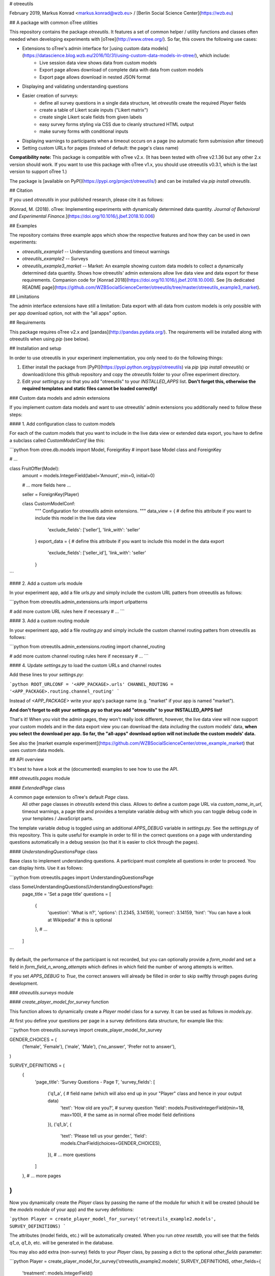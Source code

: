 # otreeutils

February 2019, Markus Konrad <markus.konrad@wzb.eu> / [Berlin Social Science Center](https://wzb.eu)

## A package with common oTree utilities

This repository contains the package `otreeutils`. It features a set of common helper / utility functions and classes often needed when developing experiments with [oTree](http://www.otree.org/). So far, this covers the following use cases:

* Extensions to oTree's admin interface for [using custom data models](https://datascience.blog.wzb.eu/2016/10/31/using-custom-data-models-in-otree/), which include:
    * Live session data view shows data from custom models
    * Export page allows download of complete data with data from custom models
    * Export page allows download in nested JSON format
* Displaying and validating understanding questions
* Easier creation of surveys:
    * define all survey questions in a single data structure, let `otreeutils` create the required `Player` fields
    * create a table of Likert scale inputs ("Likert matrix")
    * create single Likert scale fields from given labels
    * easy survey forms styling via CSS due to cleanly structured HTML output
    * make survey forms with conditional inputs  
* Displaying warnings to participants when a timeout occurs on a page (no automatic form submission after timeout)
* Setting custom URLs for pages (instead of default: the page's class name)

**Compatibility note:** This package is compatible with oTree v2.x. (It has been tested with oTree v2.1.36 but any other 2.x version should work. If you want to use this package with oTree v1.x, you should use otreeutils v0.3.1, which is the last version to support oTree 1.) 

The package is [available on PyPI](https://pypi.org/project/otreeutils/) and can be installed
via `pip install otreeutils`.

## Citation

If you used *otreeutils* in your published research, please cite it as follows:

[Konrad, M. (2018). oTree: Implementing experiments with dynamically determined data quantity. *Journal of Behavioral and Experimental Finance.*](https://doi.org/10.1016/j.jbef.2018.10.006)


## Examples

The repository contains three example apps which show the respective features and how they can be used in own experiments:

* `otreeutils_example1` -- Understanding questions and timeout warnings
* `otreeutils_example2` -- Surveys
* `otreeutils_example3_market` -- Market: An example showing custom data models to collect a dynamically determined data quantity. Shows how otreeutils' admin extensions allow live data view and data export for these requirements. Companion code for [Konrad 2018](https://doi.org/10.1016/j.jbef.2018.10.006). See [its dedicated README page](https://github.com/WZBSocialScienceCenter/otreeutils/tree/master/otreeutils_example3_market). 

## Limitations

The admin interface extensions have still a limitation: Data export with all data from custom models is only possible with per app download option, not with the "all apps" option.

## Requirements

This package requires oTree v2.x and [pandas](http://pandas.pydata.org/). The requirements will be installed along with otreeutils when using `pip` (see below). 

## Installation and setup

In order to use otreeutils in your experiment implementation, you only need to do the following things:

1. Either install the package from [PyPI](https://pypi.python.org/pypi/otreeutils) via
   *pip* (`pip install otreeutils`) or download/clone this github repository and copy
   the `otreeutils` folder to your oTree experiment directory.
2. Edit your `settings.py` so that you add "otreeutils" to your `INSTALLED_APPS` list. **Don't forget this, otherwise the required templates and static files cannot be loaded correctly!**

### Custom data models and admin extensions

If you implement custom data models and want to use otreeutils' admin extensions you additionally need to follow these steps:

#### 1. Add configuration class to custom models

For each of the custom models that you want to include in the live data view or extended data export, you have to define a subclass called `CustomModelConf` like this:

```python
from otree.db.models import Model, ForeignKey   # import base Model class and ForeignKey

# ...

class FruitOffer(Model):
    amount = models.IntegerField(label='Amount', min=0, initial=0)

    # ... more fields here ...

    seller = ForeignKey(Player)


    class CustomModelConf:
        """
        Configuration for otreeutils admin extensions.
        """
        data_view = {    # define this attribute if you want to include this model in the live data view
            'exclude_fields': ['seller'],
            'link_with': 'seller'
        }
        export_data = {  # define this attribute if you want to include this model in the data export
            'exclude_fields': ['seller_id'],
            'link_with': 'seller'
        }

``` 

#### 2. Add a custom urls module

In your experiment app, add a file `urls.py` and simply include the custom URL patters from otreeutils as follows:

```python
from otreeutils.admin_extensions.urls import urlpatterns

# add more custom URL rules here if necessary
# ...
```

#### 3. Add a custom routing module

In your experiment app, add a file `routing.py` and simply include the custom channel routing patters from otreeutils as follows:

```python
from otreeutils.admin_extensions.routing import channel_routing

# add more custom channel routing rules here if necessary
# ...
```

#### 4. Update `settings.py` to load the custom URLs and channel routes

Add these lines to your `settings.py`:

```python
ROOT_URLCONF = '<APP_PACKAGE>.urls'
CHANNEL_ROUTING = '<APP_PACKAGE>.routing.channel_routing'
```

Instead of `<APP_PACKAGE>` write your app's package name (e.g. "market" if your app is named "market").

**And don't forget to edit your settings.py so that you add "otreeutils" to your INSTALLED_APPS list!**

That's it! When you visit the admin pages, they won't really look different, however, the live data view will now support your custom models and in the data export view you can download the data *including* the custom models' data, **when you select the download per app. So far, the "all-apps" download option will not include the custom models' data.**

See also the [market example experiment](https://github.com/WZBSocialScienceCenter/otree_example_market) that uses custom data models.

## API overview

It's best to have a look at the (documented) examples to see how to use the API.

### `otreeutils.pages` module

#### `ExtendedPage` class

A common page extension to oTree's default `Page` class.
 All other page classes in `otreeutils` extend this class. Allows to define a custom page URL via `custom_name_in_url`, timeout warnings, a page title and provides a template variable `debug` with which you can toggle debug code in your templates / JavaScript parts.

The template variable `debug` is toggled using an additional `APPS_DEBUG` variable in `settings.py`. See the `settings.py` of this repository. This is quite useful for example in order to fill in the correct questions on a page with understanding questions automatically in a debug session (so that it is easier to click through the pages). 

#### `UnderstandingQuestionsPage` class

Base class to implement understanding questions. A participant must complete all questions in order to proceed. You can display hints. Use it as follows:

```python
from otreeutils.pages import UnderstandingQuestionsPage

class SomeUnderstandingQuestions(UnderstandingQuestionsPage):
    page_title = 'Set a page title'
    questions = [
        {
            'question': 'What is π?',
            'options': [1.2345, 3.14159],
            'correct': 3.14159,
            'hint': 'You can have a look at Wikipedia!'   # this is optional
        },
        # ...
    ]
```

By default, the performance of the participant is not recorded, but you can optionally provide a `form_model` and set a field in `form_field_n_wrong_attempts` which defines in which field the number of wrong attempts is written.

If you set `APPS_DEBUG` to `True`, the correct answers will already be filled in order to skip swiftly through pages during development.


### `otreeutils.surveys` module

#### `create_player_model_for_survey` function

This function allows to dynamically create a `Player` model class for a survey. It can be used as follows in `models.py`.

At first you define your questions per page in a survey definitions data structure, for example like this:

```python
from otreeutils.surveys import create_player_model_for_survey


GENDER_CHOICES = (
    ('female', 'Female'),
    ('male', 'Male'),
    ('no_answer', 'Prefer not to answer'),
)


SURVEY_DEFINITIONS = (
    {
        'page_title': 'Survey Questions - Page 1',
        'survey_fields': [
            ('q1_a', {   # field name (which will also end up in your "Player" class and hence in your output data)
                'text': 'How old are you?',   # survey question
                'field': models.PositiveIntegerField(min=18, max=100),  # the same as in normal oTree model field definitions
            }),
            ('q1_b', {
                'text': 'Please tell us your gender.',
                'field': models.CharField(choices=GENDER_CHOICES),
            }),
            # ... more questions
        ]
    },
    # ... more pages
)
```

Now you dynamically create the `Player` class by passing the name of the module for which it will be created (should be the `models` module of your app) and the survey definitions:

```python
Player = create_player_model_for_survey('otreeutils_example2.models', SURVEY_DEFINITIONS)
```

The attributes (model fields, etc.) will be automatically created. When you run `otree resetdb`, you will see that the fields `q1_a`, `q1_b`, etc. will be generated in the database.

You may also add extra (non-survey) fields to your `Player` class, by passing a dict to the optional `other_fields` parameter:

```python
Player = create_player_model_for_survey('otreeutils_example2.models', SURVEY_DEFINITIONS, other_fields={
    'treatment': models.IntegerField()
})
```

##### Likert score inputs via `generate_likert_field` and `generate_likert_table` functions

The function `generate_likert_field` allows you to easily generate fields for a given Likert scale and can be used inside a survey definitions data structure:

```python
from otreeutils.surveys import generate_likert_field

likert_5_labels = (
    'Strongly disagree',            # value: 1
    'Disagree',                     # value: 2
    'Neither agree nor disagree',   # ...
    'Agree',
    'Strongly agree'                  # value: 5
)

likert_5point_field = generate_likert_field(likert_5_labels)
```

The object `likert_5point_field` is now a *function* to generate new fields of the specified Likert scale:

```python
# ...

SURVEY_DEFINITIONS = (
    {
        'page_title': 'A Likert 5-point scale example',
        'survey_fields': [
            ('q_otree_surveys', {  # most of the time, you'd add a "help_text" for a Likert scale question. You can use HTML:
                'help_text': """
                    <p>Consider this quote:</p>
                    <blockquote>
                        "oTree is great to make surveys, too."
                    </blockquote>
                    <p>What do you think?</p>
                """,
                'field': likert_5point_field(),   # don't forget the parentheses at the end!
            }),
            ('q_just_likert', {
                 'label': 'Another Likert scale input:',  # optional, no HTML
                 'field': likert_5point_field(),  # don't forget the parentheses at the end!
            }),
        ]
    },
    # ... more pages
)
```

The function `generate_likert_table` allows you to easily generate a table of Likert scale inputs like a matrix with the Likert scale increments in the columns and your questions in the rows:

```python
# ...

SURVEY_DEFINITIONS = (
    {
        'page_title': 'A Likert scale table example',
        'survey_fields': [
            # create a table of Likert scale choices
            # we use the same 5-point scale a before and specify four rows for the table,
            # each with a tuple (field name, label)
            generate_likert_table(likert_5_labels,
                                  [
                                      ('q_pizza_tasty', 'Tasty'),
                                      ('q_pizza_spicy', 'Spicy'),
                                      ('q_pizza_cold', 'Too cold'),
                                      ('q_pizza_satiable', 'Satiable'),
                                  ],
                                  form_help_initial='<p>How was your latest Pizza?</p>',  # HTML to be placed on top of form
                                  form_help_final='<p>Thank you!</p>'                     # HTML to be placed below form
            )
        ]
    },
    # ... more pages
)
```

#### More options for surveys

To implement advanced features such as conditional input display, have a look at the example app `otreeutils_example2`.

#### `SurveyPage` class

You can then create the survey pages which will contain the questions for the respective pages as defined before in `SURVEY_DEFINITIONS`:

**Please note:** Unfortunately, it was not possible for me to create the page classes dynamically, so you have to define them manually here. At least the overhead is minimal, because you don't need to define any additional attributes. However, this way you *can* also specify additional attributes, set a custom template, etc.

```python
# (in pages.py)

from otreeutils.surveys import SurveyPage, setup_survey_pages


class SurveyPage1(SurveyPage):
    pass
class SurveyPage2(SurveyPage):
    pass
# more pages ...

# Create a list of survey pages.
# The order is important! The survey questions are taken in the same order
# from the SURVEY_DEFINITIONS in models.py

survey_pages = [
    SurveyPage1,
    SurveyPage2,
    # more pages ...
]
```

#### `setup_survey_pages` function

Now all survey pages need to be set up. The `Player` class will be passed to all survey pages and the questions for each page will be set according to their order. 

```python
# Common setup for all pages (will set the questions per page)
setup_survey_pages(models.Player, survey_pages)
```

Finally, we can set the `page_sequence` in order to use our survey pages:

```python
page_sequence = [
    SurveyIntro,  # define some pages that come before the survey
    # ...
]

# add the survey pages to the page sequence list
page_sequence.extend(survey_pages)

# we could add more pages after the survey here
# ...
```

**Have a look into the example implementations provided as `otreeutils_example1` (understanding questions, simple page extensions), `otreeutils_example2` (surveys) and `otreeutils_example3_market` (custom data models).**  


### `otreeutils.scripts` module

This module allows creating scripts that interface with oTree from the command line. Importing `otreeutils.scripts` makes sure that everything is correctly set up and the settings are loaded. An example might be a script which exports data from the current sessions for specific apps as JSON file:

```python
import sys

from otreeutils import scripts   # this is the most import line and must be included at the beginning


if len(sys.argv) != 2:
    print('call this script with a single argument: python %s <output.json>' % sys.argv[0])
    exit(1)

output_file = sys.argv[1]

apps = ['intro',
        'my_app',
        'outro']

print('loading data...')

# get the data as hierarchical data structure. this is esp. useful if you use
# custom data models
combined = scripts.get_hierarchical_data_for_apps(apps)

print('writing data to file', output_file)

scripts.save_data_as_json_file(combined, output_file, indent=2)

print('done.')
```


## License

Apache License 2.0. See LICENSE file.


